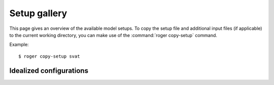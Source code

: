 Setup gallery
=============

This page gives an overview of the available model setups. To copy the setup file and additional input files (if applicable) to the current working directory, you can make use of the :command:`roger copy-setup` command.

Example::

   $ roger copy-setup svat


.. seealso::

   More setups are available through the `roger-extra-setups plugin <https://roger-extra-setups.readthedocs.io>`_.


Idealized configurations
------------------------
